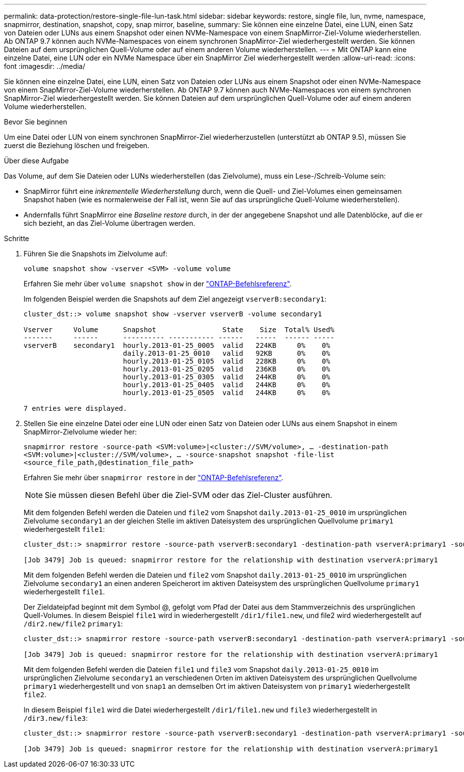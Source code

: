 ---
permalink: data-protection/restore-single-file-lun-task.html 
sidebar: sidebar 
keywords: restore, single file, lun, nvme, namespace, snapmirror, destination, snapshot, copy, snap mirror, baseline, 
summary: Sie können eine einzelne Datei, eine LUN, einen Satz von Dateien oder LUNs aus einem Snapshot oder einen NVMe-Namespace von einem SnapMirror-Ziel-Volume wiederherstellen. Ab ONTAP 9.7 können auch NVMe-Namespaces von einem synchronen SnapMirror-Ziel wiederhergestellt werden. Sie können Dateien auf dem ursprünglichen Quell-Volume oder auf einem anderen Volume wiederherstellen. 
---
= Mit ONTAP kann eine einzelne Datei, eine LUN oder ein NVMe Namespace über ein SnapMirror Ziel wiederhergestellt werden
:allow-uri-read: 
:icons: font
:imagesdir: ../media/


[role="lead"]
Sie können eine einzelne Datei, eine LUN, einen Satz von Dateien oder LUNs aus einem Snapshot oder einen NVMe-Namespace von einem SnapMirror-Ziel-Volume wiederherstellen. Ab ONTAP 9.7 können auch NVMe-Namespaces von einem synchronen SnapMirror-Ziel wiederhergestellt werden. Sie können Dateien auf dem ursprünglichen Quell-Volume oder auf einem anderen Volume wiederherstellen.

.Bevor Sie beginnen
Um eine Datei oder LUN von einem synchronen SnapMirror-Ziel wiederherzustellen (unterstützt ab ONTAP 9.5), müssen Sie zuerst die Beziehung löschen und freigeben.

.Über diese Aufgabe
Das Volume, auf dem Sie Dateien oder LUNs wiederherstellen (das Zielvolume), muss ein Lese-/Schreib-Volume sein:

* SnapMirror führt eine _inkrementelle Wiederherstellung_ durch, wenn die Quell- und Ziel-Volumes einen gemeinsamen Snapshot haben (wie es normalerweise der Fall ist, wenn Sie auf das ursprüngliche Quell-Volume wiederherstellen).
* Andernfalls führt SnapMirror eine _Baseline restore_ durch, in der der angegebene Snapshot und alle Datenblöcke, auf die er sich bezieht, an das Ziel-Volume übertragen werden.


.Schritte
. Führen Sie die Snapshots im Zielvolume auf:
+
`volume snapshot show -vserver <SVM> -volume volume`

+
Erfahren Sie mehr über `volume snapshot show` in der link:https://docs.netapp.com/us-en/ontap-cli/volume-snapshot-show.html["ONTAP-Befehlsreferenz"^].

+
Im folgenden Beispiel werden die Snapshots auf dem Ziel angezeigt `vserverB:secondary1`:

+
[listing]
----

cluster_dst::> volume snapshot show -vserver vserverB -volume secondary1

Vserver     Volume      Snapshot                State    Size  Total% Used%
-------     ------      ---------- ----------- ------   -----  ------ -----
vserverB    secondary1  hourly.2013-01-25_0005  valid   224KB     0%    0%
                        daily.2013-01-25_0010   valid   92KB      0%    0%
                        hourly.2013-01-25_0105  valid   228KB     0%    0%
                        hourly.2013-01-25_0205  valid   236KB     0%    0%
                        hourly.2013-01-25_0305  valid   244KB     0%    0%
                        hourly.2013-01-25_0405  valid   244KB     0%    0%
                        hourly.2013-01-25_0505  valid   244KB     0%    0%

7 entries were displayed.
----
. Stellen Sie eine einzelne Datei oder eine LUN oder einen Satz von Dateien oder LUNs aus einem Snapshot in einem SnapMirror-Zielvolume wieder her:
+
`snapmirror restore -source-path <SVM:volume>|<cluster://SVM/volume>, ... -destination-path <SVM:volume>|<cluster://SVM/volume>, ... -source-snapshot snapshot -file-list <source_file_path,@destination_file_path>`

+
Erfahren Sie mehr über `snapmirror restore` in der link:https://docs.netapp.com/us-en/ontap-cli/snapmirror-restore.html["ONTAP-Befehlsreferenz"^].

+
[NOTE]
====
Sie müssen diesen Befehl über die Ziel-SVM oder das Ziel-Cluster ausführen.

====
+
Mit dem folgenden Befehl werden die Dateien und `file2` vom Snapshot `daily.2013-01-25_0010` im ursprünglichen Zielvolume `secondary1` an der gleichen Stelle im aktiven Dateisystem des ursprünglichen Quellvolume `primary1` wiederhergestellt `file1`:

+
[listing]
----

cluster_dst::> snapmirror restore -source-path vserverB:secondary1 -destination-path vserverA:primary1 -source-snapshot daily.2013-01-25_0010 -file-list /dir1/file1,/dir2/file2

[Job 3479] Job is queued: snapmirror restore for the relationship with destination vserverA:primary1
----
+
Mit dem folgenden Befehl werden die Dateien und `file2` vom Snapshot `daily.2013-01-25_0010` im ursprünglichen Zielvolume `secondary1` an einen anderen Speicherort im aktiven Dateisystem des ursprünglichen Quellvolume `primary1` wiederhergestellt `file1`.

+
Der Zieldateipfad beginnt mit dem Symbol @, gefolgt vom Pfad der Datei aus dem Stammverzeichnis des ursprünglichen Quell-Volumes. In diesem Beispiel `file1` wird in wiederhergestellt `/dir1/file1.new`, und file2 wird wiederhergestellt auf `/dir2.new/file2` `primary1`:

+
[listing]
----

cluster_dst::> snapmirror restore -source-path vserverB:secondary1 -destination-path vserverA:primary1 -source-snapshot daily.2013-01-25_0010 -file-list /dir/file1,@/dir1/file1.new,/dir2/file2,@/dir2.new/file2

[Job 3479] Job is queued: snapmirror restore for the relationship with destination vserverA:primary1
----
+
Mit dem folgenden Befehl werden die Dateien `file1` und `file3` vom Snapshot `daily.2013-01-25_0010` im ursprünglichen Zielvolume `secondary1` an verschiedenen Orten im aktiven Dateisystem des ursprünglichen Quellvolume `primary1` wiederhergestellt und von `snap1` an demselben Ort im aktiven Dateisystem von `primary1` wiederhergestellt `file2`.

+
In diesem Beispiel `file1` wird die Datei wiederhergestellt `/dir1/file1.new` und `file3` wiederhergestellt in `/dir3.new/file3`:

+
[listing]
----

cluster_dst::> snapmirror restore -source-path vserverB:secondary1 -destination-path vserverA:primary1 -source-snapshot daily.2013-01-25_0010 -file-list /dir/file1,@/dir1/file1.new,/dir2/file2,/dir3/file3,@/dir3.new/file3

[Job 3479] Job is queued: snapmirror restore for the relationship with destination vserverA:primary1
----

